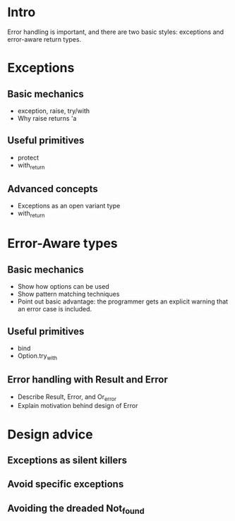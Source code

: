 * Intro
 Error handling is important, and there are two basic styles:
 exceptions and error-aware return types.
* Exceptions
** Basic mechanics
 - exception, raise, try/with
 - Why raise returns 'a
** Useful primitives
 - protect
 - with_return
** Advanced concepts
 - Exceptions as an open variant type
 - with_return
* Error-Aware types
** Basic mechanics
 - Show how options can be used
 - Show pattern matching techniques
 - Point out basic advantage: the programmer gets an explicit warning
   that an error case is included. 
** Useful primitives
 - bind
 - Option.try_with
** Error handling with Result and Error
 - Describe Result, Error, and Or_error
 - Explain motivation behind design of Error
* Design advice
** Exceptions as silent killers
** Avoid specific exceptions
** Avoiding the dreaded Not_found
